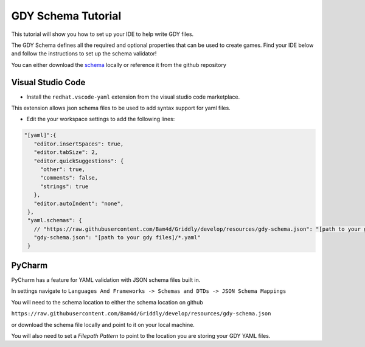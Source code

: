 .. _doc_tutorials_gdy_schema:

GDY Schema Tutorial
===================

This tutorial will show you how to set up your IDE to help write GDY files.

The GDY Schema defines all the required and optional properties that can be used to create games. Find your IDE below and follow the instructions to set up the schema validator!

You can either download the `schema <https://raw.githubusercontent.com/Bam4d/Griddly/develop/resources/gdy-schema.json>`_ locally or reference it from the github repository 


Visual Studio Code
------------------

* Install the ``redhat.vscode-yaml`` extension from the visual studio code marketplace.

This extension allows json schema files to be used to add syntax support for yaml files.

* Edit the your workspace settings to add the following lines:

.. code-block:: json
   
   "[yaml]":{
      "editor.insertSpaces": true,
      "editor.tabSize": 2,
      "editor.quickSuggestions": {
        "other": true,
        "comments": false,
        "strings": true
      },
      "editor.autoIndent": "none",
    },
    "yaml.schemas": {
      // "https://raw.githubusercontent.com/Bam4d/Griddly/develop/resources/gdy-schema.json": "[path to your gdy files]/*.yaml"
      "gdy-schema.json": "[path to your gdy files]/*.yaml"
    }

PyCharm
-------

PyCharm has a feature for YAML validation with JSON schema files built in.

In settings navigate to ``Languages And Frameworks -> Schemas and DTDs -> JSON Schema Mappings``

You will need to the schema location to either the schema location on github 

``https://raw.githubusercontent.com/Bam4d/Griddly/develop/resources/gdy-schema.json`` 

or download the schema file locally and point to it on your local machine. 

You will also need to set a `Filepath Pattern` to point to the location you are storing your GDY YAML files.

.. image::img/add_schema_pycharm.png
